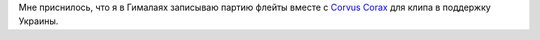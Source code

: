 .. title: Злободневный сон
.. slug: ua-svafn
.. date: 2022-04-23 07:08:09 UTC+03:00
.. tags: svafn
.. category: 
.. link: 
.. description: 
.. type: text

Мне приснилось, что я в Гималаях записываю партию флейты вместе с
`Corvus Corax`_ для клипа в поддержку Украины.

.. _Corvus Corax: https://www.corvuscorax.de/

.. youtube:: XW91sq0bptY
